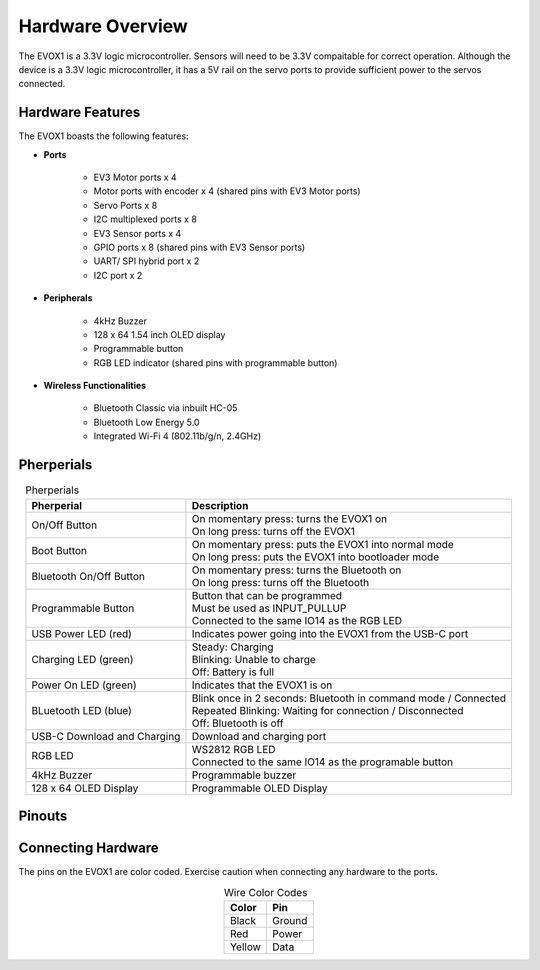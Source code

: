 Hardware Overview
=======================

The EVOX1 is a 3.3V logic microcontroller. Sensors will need to be 3.3V compaitable for correct operation. Although the device is a 3.3V logic microcontroller, it has a 5V rail on the servo ports to provide sufficient power to the servos connected. 

.. _Hardware Features:

Hardware Features
------------------

The EVOX1 boasts the following features:

* **Ports**

    * EV3 Motor ports x 4 
    * Motor ports with encoder x 4 (shared pins with EV3 Motor ports)
    * Servo Ports x 8
    * I2C multiplexed ports x 8
    * EV3 Sensor ports x 4
    * GPIO ports x 8 (shared pins with EV3 Sensor ports)
    * UART/ SPI hybrid port x 2
    * I2C port x 2

* **Peripherals**

    * 4kHz Buzzer
    * 128 x 64 1.54 inch OLED display
    * Programmable button
    * RGB LED indicator (shared pins with programmable button)

* **Wireless Functionalities**

    * Bluetooth Classic via inbuilt HC-05
    * Bluetooth Low Energy 5.0
    * Integrated Wi-Fi 4 (802.11b/g/n, 2.4GHz) 

.. _Pherperials:

Pherperials
------------
.. image:: ../pictures/EVOX1pherperials.png
    :align: center

.. raw:: html

   <br><br>

.. list-table:: Pherperials
   :header-rows: 1
   :align: center

   * - Pherperial
     - Description
   * - On/Off Button 
     - .. line-block:: 
        On momentary press: turns the EVOX1 on  
        On long press: turns off the EVOX1
   * - Boot Button
     - .. line-block::
        On momentary press: puts the EVOX1 into normal mode  
        On long press: puts the EVOX1 into bootloader mode
   * - Bluetooth On/Off Button 
     - .. line-block::
        On momentary press: turns the Bluetooth on
        On long press: turns off the Bluetooth
   * - Programmable Button 
     - .. line-block::
        Button that can be programmed 
        Must be used as INPUT_PULLUP
        Connected to the same IO14 as the RGB LED
   * - USB Power LED (red)
     - Indicates power going into the EVOX1 from the USB-C port
   * - Charging LED (green)
     - .. line-block::
        Steady: Charging  
        Blinking: Unable to charge
        Off: Battery is full
   * - Power On LED (green)
     - Indicates that the EVOX1 is on
   * - BLuetooth LED (blue)
     - .. line-block::
        Blink once in 2 seconds: Bluetooth in command mode / Connected
        Repeated Blinking: Waiting for connection / Disconnected
        Off: Bluetooth is off
   * - USB-C Download and Charging        
     - Download and charging port
   * - RGB LED
     - .. line-block::
        WS2812 RGB LED
        Connected to the same IO14 as the programable button
   * - 4kHz Buzzer        
     - Programmable buzzer 
   * - 128 x 64 OLED Display        
     - Programmable OLED Display

.. _Pinouts:

Pinouts
------------

.. image:: ../pictures/EVOX1pinout.png
    :align: center

.. raw:: html

   <br><br>





.. _Connecting Hardware:

Connecting Hardware
----------------------

The pins on the EVOX1 are color coded. Exercise caution when connecting any hardware to the ports.

.. list-table:: Wire Color Codes
   :header-rows: 1
   :align: center

   * - Color
     - Pin
   * - Black
     - Ground
   * - Red
     - Power
   * - Yellow
     - Data
